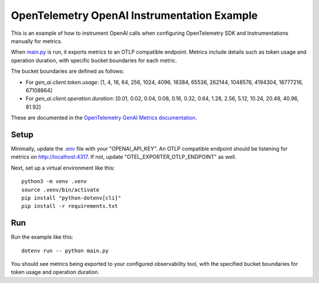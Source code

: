OpenTelemetry OpenAI Instrumentation Example
============================================

This is an example of how to instrument OpenAI calls when configuring OpenTelemetry SDK and Instrumentations manually for metrics.

When `main.py <main.py>`_ is run, it exports metrics to an OTLP compatible endpoint. Metrics include details such as token usage and operation duration, with specific bucket boundaries for each metric.

The bucket boundaries are defined as follows:

- For `gen_ai.client.token.usage`: [1, 4, 16, 64, 256, 1024, 4096, 16384, 65536, 262144, 1048576, 4194304, 16777216, 67108864]
- For `gen_ai.client.operation.duration`: [0.01, 0.02, 0.04, 0.08, 0.16, 0.32, 0.64, 1.28, 2.56, 5.12, 10.24, 20.48, 40.96, 81.92]

These are documented in the `OpenTelemetry GenAI Metrics documentation <https://opentelemetry.io/docs/specs/semconv/gen-ai/gen-ai-metrics/>`_.

Setup
-----

Minimally, update the `.env <.env>`_ file with your "OPENAI_API_KEY". An OTLP compatible endpoint should be listening for metrics on http://localhost:4317. If not, update "OTEL_EXPORTER_OTLP_ENDPOINT" as well.

Next, set up a virtual environment like this:

::

    python3 -m venv .venv
    source .venv/bin/activate
    pip install "python-dotenv[cli]"
    pip install -r requirements.txt

Run
---

Run the example like this:

::

    dotenv run -- python main.py

You should see metrics being exported to your configured observability tool, with the specified bucket boundaries for token usage and operation duration.
